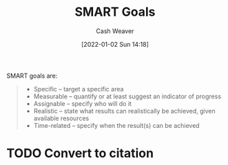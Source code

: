 :PROPERTIES:
:ID:       68f0244e-a6f4-42d5-ac41-2d2001987ea3
:DIR:      /home/cashweaver/proj/roam/attachments/68f0244e-a6f4-42d5-ac41-2d2001987ea3
:ROAM_REFS: https://en.wikipedia.org/wiki/SMART_criteria
:END:
#+title: SMART Goals
#+hugo_custom_front_matter: roam_refs '("https://en.wikipedia.org/wiki/SMART_criteria")
#+author: Cash Weaver
#+date: [2022-01-02 Sun 14:18]
#+startup: overview
#+hugo_auto_set_lastmod: t

SMART goals are:

#+begin_quote
- Specific – target a specific area
- Measurable – quantify or at least suggest an indicator of progress
- Assignable – specify who will do it
- Realistic – state what results can realistically be achieved, given available resources
- Time-related – specify when the result(s) can be achieved
#+end_quote

* TODO Convert to citation
